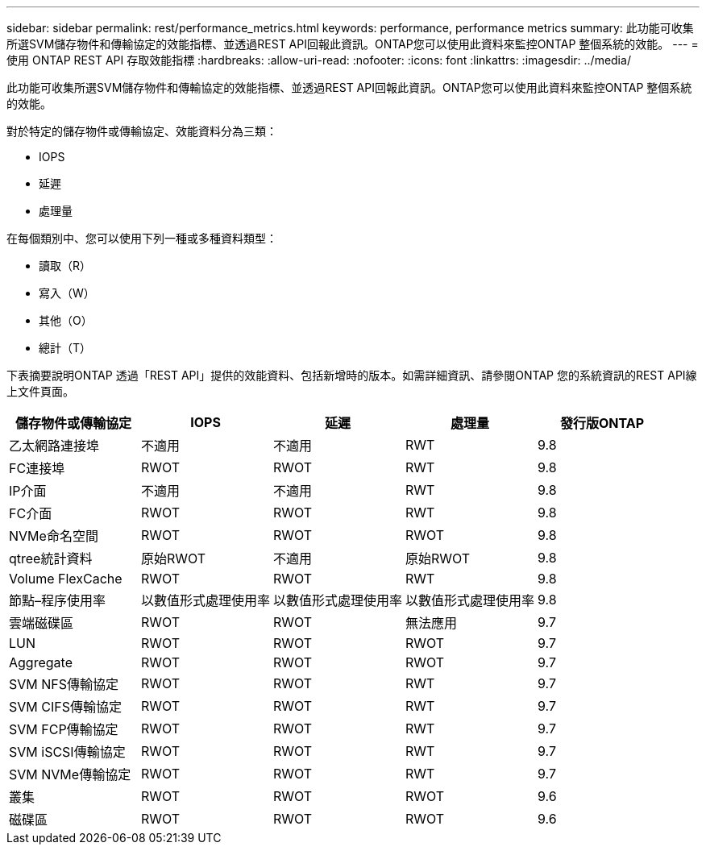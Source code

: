 ---
sidebar: sidebar 
permalink: rest/performance_metrics.html 
keywords: performance, performance metrics 
summary: 此功能可收集所選SVM儲存物件和傳輸協定的效能指標、並透過REST API回報此資訊。ONTAP您可以使用此資料來監控ONTAP 整個系統的效能。 
---
= 使用 ONTAP REST API 存取效能指標
:hardbreaks:
:allow-uri-read: 
:nofooter: 
:icons: font
:linkattrs: 
:imagesdir: ../media/


[role="lead"]
此功能可收集所選SVM儲存物件和傳輸協定的效能指標、並透過REST API回報此資訊。ONTAP您可以使用此資料來監控ONTAP 整個系統的效能。

對於特定的儲存物件或傳輸協定、效能資料分為三類：

* IOPS
* 延遲
* 處理量


在每個類別中、您可以使用下列一種或多種資料類型：

* 讀取（R）
* 寫入（W）
* 其他（O）
* 總計（T）


下表摘要說明ONTAP 透過「REST API」提供的效能資料、包括新增時的版本。如需詳細資訊、請參閱ONTAP 您的系統資訊的REST API線上文件頁面。

|===
| 儲存物件或傳輸協定 | IOPS | 延遲 | 處理量 | 發行版ONTAP 


| 乙太網路連接埠 | 不適用 | 不適用 | RWT | 9.8 


| FC連接埠 | RWOT | RWOT | RWT | 9.8 


| IP介面 | 不適用 | 不適用 | RWT | 9.8 


| FC介面 | RWOT | RWOT | RWT | 9.8 


| NVMe命名空間 | RWOT | RWOT | RWOT | 9.8 


| qtree統計資料 | 原始RWOT | 不適用 | 原始RWOT | 9.8 


| Volume FlexCache | RWOT | RWOT | RWT | 9.8 


| 節點–程序使用率 | 以數值形式處理使用率 | 以數值形式處理使用率 | 以數值形式處理使用率 | 9.8 


| 雲端磁碟區 | RWOT | RWOT | 無法應用 | 9.7 


| LUN | RWOT | RWOT | RWOT | 9.7 


| Aggregate | RWOT | RWOT | RWOT | 9.7 


| SVM NFS傳輸協定 | RWOT | RWOT | RWT | 9.7 


| SVM CIFS傳輸協定 | RWOT | RWOT | RWT | 9.7 


| SVM FCP傳輸協定 | RWOT | RWOT | RWT | 9.7 


| SVM iSCSI傳輸協定 | RWOT | RWOT | RWT | 9.7 


| SVM NVMe傳輸協定 | RWOT | RWOT | RWT | 9.7 


| 叢集 | RWOT | RWOT | RWOT | 9.6 


| 磁碟區 | RWOT | RWOT | RWOT | 9.6 
|===